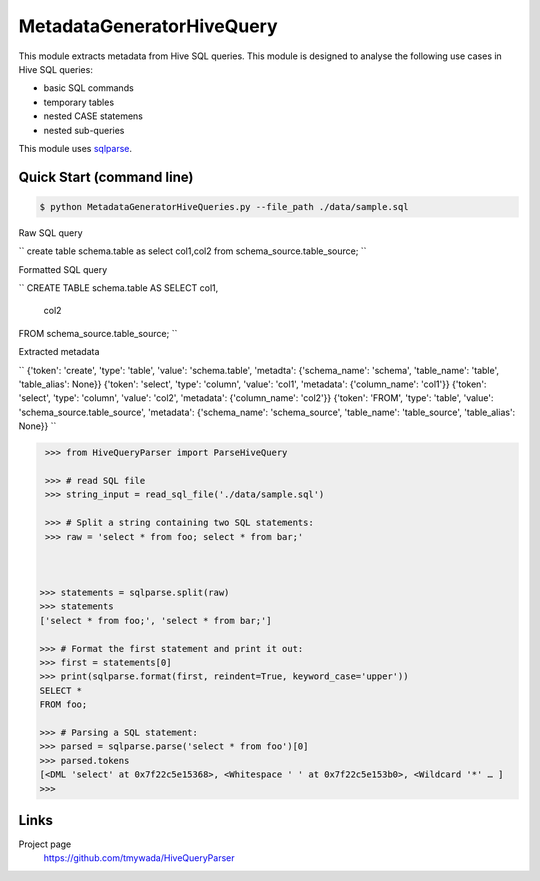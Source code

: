 MetadataGeneratorHiveQuery
======================================

.. |buildstatus|_
.. |coverage|_
.. |docs|_
.. |packageversion|_

.. docincludebegin

This module extracts metadata from Hive SQL queries. This module is designed to analyse the following use cases in Hive SQL queries:

* basic SQL commands
* temporary tables
* nested CASE statemens
* nested sub-queries

This module uses  
`sqlparse <https://github.com/andialbrecht/sqlparse>`_.

Quick Start (command line)
-----------

.. code-block:: sh

   $ python MetadataGeneratorHiveQueries.py --file_path ./data/sample.sql

Raw SQL query

``
create table schema.table as select col1,col2 from schema_source.table_source;
``

Formatted SQL query

``
CREATE TABLE schema.table AS
SELECT col1,
       col2
FROM schema_source.table_source;
``

Extracted metadata

``
{'token': 'create', 'type': 'table', 'value': 'schema.table', 'metadta': {'schema_name': 'schema', 'table_name': 'table', 'table_alias': None}}
{'token': 'select', 'type': 'column', 'value': 'col1', 'metadata': {'column_name': 'col1'}}
{'token': 'select', 'type': 'column', 'value': 'col2', 'metadata': {'column_name': 'col2'}}
{'token': 'FROM', 'type': 'table', 'value': 'schema_source.table_source', 'metadata': {'schema_name': 'schema_source', 'table_name': 'table_source', 'table_alias': None}}
``

.. code-block:: python

    >>> from HiveQueryParser import ParseHiveQuery

    >>> # read SQL file
    >>> string_input = read_sql_file('./data/sample.sql')

    >>> # Split a string containing two SQL statements:
    >>> raw = 'select * from foo; select * from bar;'


    
   >>> statements = sqlparse.split(raw)
   >>> statements
   ['select * from foo;', 'select * from bar;']

   >>> # Format the first statement and print it out:
   >>> first = statements[0]
   >>> print(sqlparse.format(first, reindent=True, keyword_case='upper'))
   SELECT *
   FROM foo;

   >>> # Parsing a SQL statement:
   >>> parsed = sqlparse.parse('select * from foo')[0]
   >>> parsed.tokens
   [<DML 'select' at 0x7f22c5e15368>, <Whitespace ' ' at 0x7f22c5e153b0>, <Wildcard '*' … ]
   >>>

Links
-----

Project page
   https://github.com/tmywada/HiveQueryParser


.. |buildstatus| image:: https://github.com/andialbrecht/sqlparse/actions/workflows/python-app.yml/badge.svg
.. _buildstatus: https://github.com/andialbrecht/sqlparse/actions/workflows/python-app.yml
.. |coverage| image:: https://codecov.io/gh/andialbrecht/sqlparse/branch/master/graph/badge.svg
.. _coverage: https://codecov.io/gh/andialbrecht/sqlparse
.. |docs| image:: https://readthedocs.org/projects/sqlparse/badge/?version=latest
.. _docs: https://sqlparse.readthedocs.io/en/latest/?badge=latest
.. |packageversion| image:: https://img.shields.io/pypi/v/sqlparse?color=%2334D058&label=pypi%20package
.. _packageversion: https://pypi.org/project/sqlparse